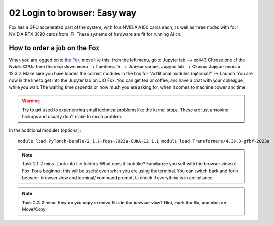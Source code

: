.. _02_easy_login:
02 Login to browser: Easy way
=====================
.. index:: Fox, server, A100, GPU, hardware, NVIDIA

Fox has a GPU accelerated part of the system, with four NVIDIA A100 cards each, as well as three nodes with four NVIDIA RTX 3090 cards from IFI. These systems of hardware are fit for running AI on.


How to order a job on the Fox
____________________________
When you are logged on to `the Fox <https://ood.educloud.no/>`_, move like this: from the left menu, go to Jupyter lab --> ec443 Choose one of the Nvidia GPUs from the drop down menu --> Rumtime. 1h --> Jupyter variant, Jupyter lab --> Choose Jupyter module 12.3.0. Make sure you have loaded the correct modules in the box for "Additional modules (optional)" -->  Launch. You are now in the line to get into the Jupyter lab on UiO Fox. You can get tea or coffee, and have a chat with your colleague, while you wait. The waiting time depends on how much you are asking for, when it comes to machine power and time.

.. warning:: 

  Try to get used to experiencing small technical problems like the kernel stops. These are just annoying hickups and usually don't make to much problem.

.. image:: fox_skjermbilde.png

In the additional modules (optional)::

  module load PyTorch-bundle/2.1.2-foss-2023a-CUDA-12.1.1 module load Transformers/4.39.3-gfbf-2023a


.. note::

  Task 2.1: 2 mins. Look into the folders. What does it look like? Familiarize yourself with the browser view of Fox. For a beginner, this will be useful even when you are using the terminal. You can switch back and forth between browser view and terminal/ command prompt, to check if everything is in compliance.

.. note::

  Task 2.2: 2 mins. How do you copy or move files in the browser view? Hint, mark the file, and click on Move/Copy
